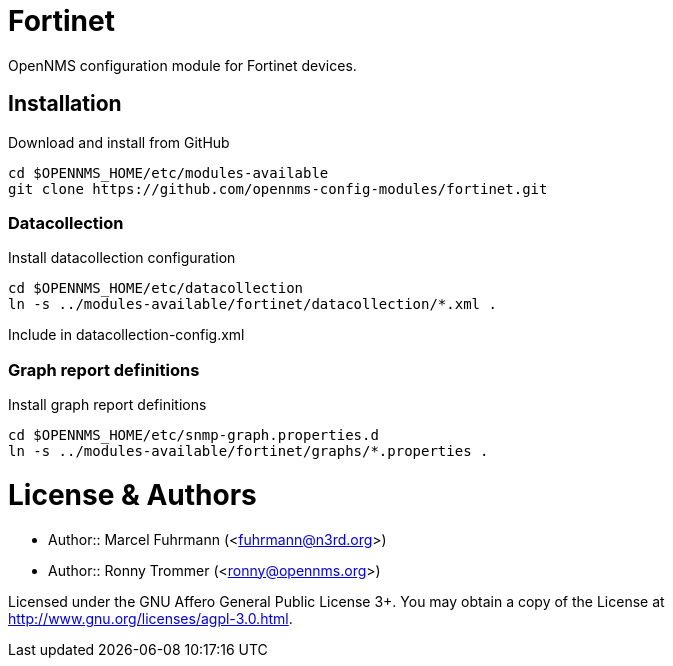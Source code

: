# Fortinet

OpenNMS configuration module for Fortinet devices.

## Installation

.Download and install from GitHub
[source, bash]
----
cd $OPENNMS_HOME/etc/modules-available
git clone https://github.com/opennms-config-modules/fortinet.git
----

### Datacollection

.Install datacollection configuration
[source, bash]
----
cd $OPENNMS_HOME/etc/datacollection
ln -s ../modules-available/fortinet/datacollection/*.xml .
----

.Include in datacollection-config.xml
[source, xml]
----

----

### Graph report definitions

.Install graph report definitions
[source, bash]
----
cd $OPENNMS_HOME/etc/snmp-graph.properties.d
ln -s ../modules-available/fortinet/graphs/*.properties .
----

# License & Authors

- Author:: Marcel Fuhrmann (<fuhrmann@n3rd.org>)
- Author:: Ronny Trommer (<ronny@opennms.org>)

Licensed under the GNU Affero General Public License 3+. You may obtain a copy of the License at http://www.gnu.org/licenses/agpl-3.0.html.
